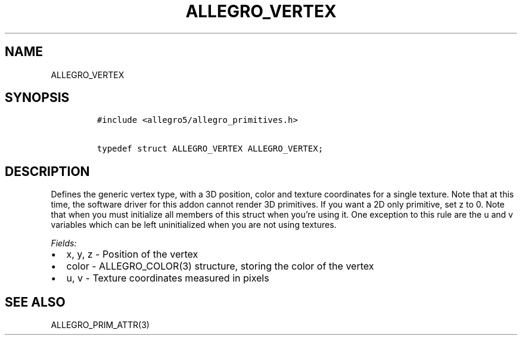 .TH ALLEGRO_VERTEX 3 "" "Allegro reference manual"
.SH NAME
.PP
ALLEGRO_VERTEX
.SH SYNOPSIS
.IP
.nf
\f[C]
#include\ <allegro5/allegro_primitives.h>

typedef\ struct\ ALLEGRO_VERTEX\ ALLEGRO_VERTEX;
\f[]
.fi
.SH DESCRIPTION
.PP
Defines the generic vertex type, with a 3D position, color and
texture coordinates for a single texture.
Note that at this time, the software driver for this addon cannot
render 3D primitives.
If you want a 2D only primitive, set z to 0.
Note that when you must initialize all members of this struct when
you're using it.
One exception to this rule are the u and v variables which can be
left uninitialized when you are not using textures.
.PP
\f[I]Fields:\f[]
.IP \[bu] 2
x, y, z - Position of the vertex
.IP \[bu] 2
color - ALLEGRO_COLOR(3) structure, storing the color of the vertex
.IP \[bu] 2
u, v - Texture coordinates measured in pixels
.SH SEE ALSO
.PP
ALLEGRO_PRIM_ATTR(3)
